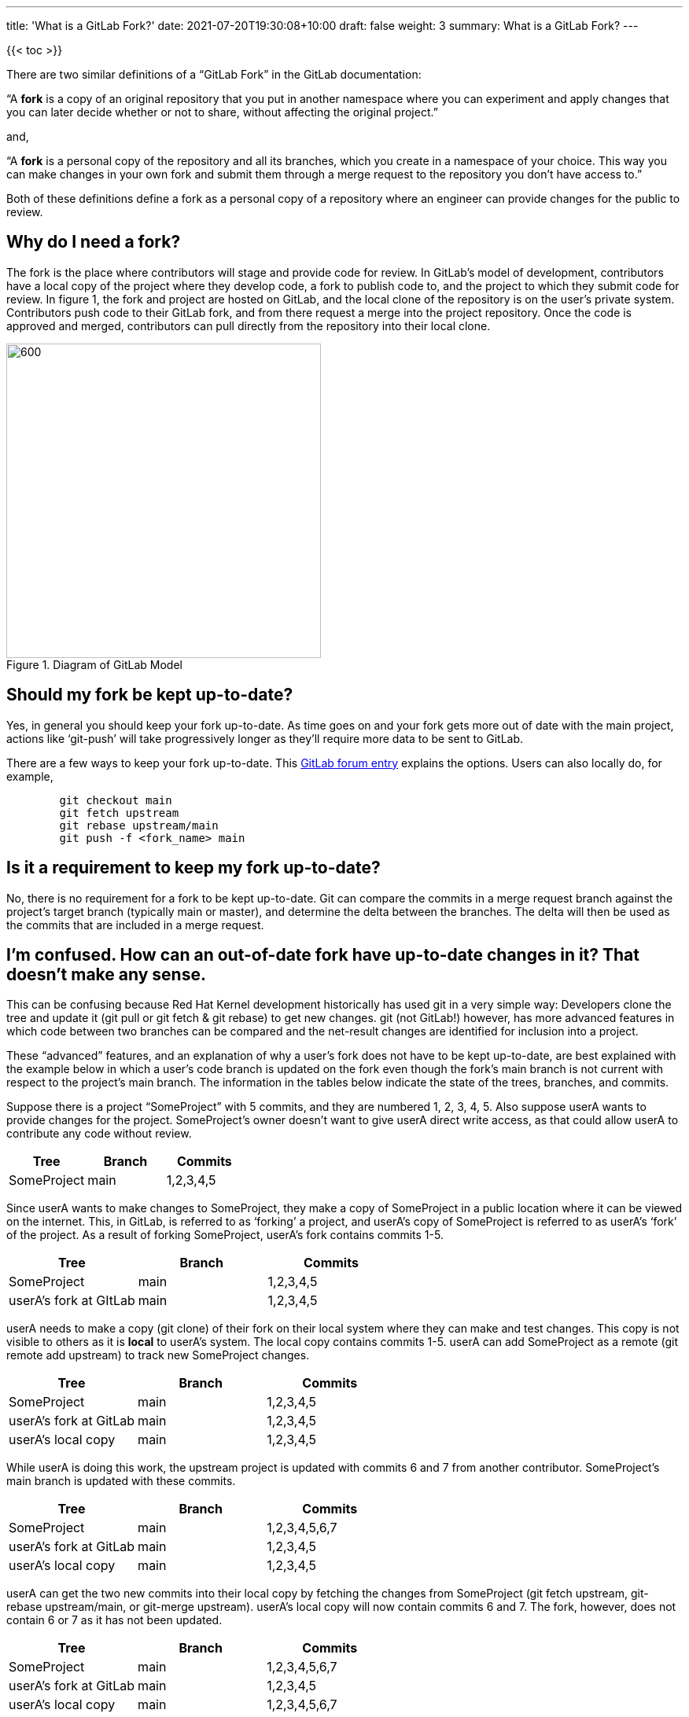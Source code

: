 ---
title: 'What is a GitLab Fork?'
date: 2021-07-20T19:30:08+10:00
draft: false
weight: 3
summary: What is a GitLab Fork?
---

{{< toc >}}

There are two similar definitions of a “GitLab Fork” in the GitLab documentation:

“A *fork* is a copy of an original repository that you put in another namespace where you can experiment and apply changes that you can later decide whether or not to share, without affecting the original project.”

and,

“A *fork* is a personal copy of the repository and all its branches, which you create in a namespace of your choice. This way you can make changes in your own fork and submit them through a merge request to the repository you don’t have access to.”

Both of these definitions define a fork as a personal copy of a repository where an engineer can provide changes for the public to review.

== Why do I need a fork?


The fork is the place where contributors will stage and provide code for review. In GitLab’s model of development, contributors have a local copy of the project where they develop code, a fork to publish code to, and the project to which they submit code for review.  In figure 1, the fork and project are hosted on GitLab, and the local clone of the repository is on the user’s private system.  Contributors push code to their GitLab fork, and from there request a merge into the project repository.  Once the code is approved and merged, contributors can pull directly from the repository into their local clone.

[#img-fork]
.Diagram of GitLab Model
image::images/what-is-a-gitlab-fork-image1.png[600,400,align="center"]


== Should my fork be kept up-to-date?

Yes, in general you should keep your fork up-to-date.  As time goes on and your fork gets more out of date with the main project, actions like ‘git-push’ will take progressively longer as they’ll require more data to be sent to GitLab.

There are a few ways to keep your fork up-to-date.  This https://forum.gitlab.com/t/refreshing-a-fork/32469/2[GitLab forum entry] explains the options.  Users can also locally do, for example,

----
	git checkout main
	git fetch upstream
	git rebase upstream/main
	git push -f <fork_name> main
----

== Is it a requirement to keep my fork up-to-date?

No, there is no requirement for a fork to be kept up-to-date.  Git can compare the commits in a merge request branch against the project’s target branch (typically main or master), and determine the delta between the branches.  The delta will then be used as the commits that are included in a merge request.

== I’m confused.  How can an out-of-date fork have up-to-date changes in it?  That doesn’t make any sense.

This can be confusing because Red Hat Kernel development historically has used git in a very simple way: Developers clone the tree and update it (git pull or git fetch & git rebase) to get new changes.  git (not GitLab!) however, has more advanced features in which code between two branches can be compared and the net-result changes are identified for inclusion into a project.

These “advanced” features, and an explanation of why a user’s fork does not have to be kept up-to-date, are best explained with the example below in which a user’s code branch is updated on the fork even though the fork’s main branch is not current with respect to the project’s main branch.  The information in the tables below indicate the state of the trees, branches, and commits.

Suppose there is a project “SomeProject” with 5 commits, and they are numbered 1, 2, 3, 4, 5.  Also suppose userA wants to provide changes for the project.  SomeProject’s owner doesn’t want to give userA direct write access, as that could allow userA to contribute any code without review.


|===
|Tree|Branch|Commits

|SomeProject|main|1,2,3,4,5
|===

Since userA wants to make changes to SomeProject, they make a copy of SomeProject in a public location where it can be viewed on the internet.  This, in GitLab, is referred to as ‘forking’ a project, and userA’s copy of SomeProject is referred to as userA’s ‘fork’ of the project.  As a result of forking SomeProject, userA’s fork contains commits 1-5.

|===
|Tree|Branch|Commits

|SomeProject|main|1,2,3,4,5
|userA’s fork at GItLab|main|1,2,3,4,5
|===

userA needs to make a copy (git clone) of their fork on their local system where they can make and test changes.  This copy is not visible to others as it is *local* to userA’s system.  The local copy contains commits 1-5. userA can add SomeProject as a remote (git remote add upstream) to track new SomeProject changes.

|===
|Tree|Branch|Commits

|SomeProject|main|1,2,3,4,5
|userA’s fork at GitLab|main|1,2,3,4,5
|userA’s local copy|main|1,2,3,4,5
|===

While userA is doing this work, the upstream project is updated with commits 6 and 7 from another contributor.  SomeProject’s main branch is updated with these commits.

|===
|Tree|Branch|Commits

|SomeProject|main|1,2,3,4,5,6,7
|userA’s fork at GitLab|main|1,2,3,4,5
|userA’s local copy|main|1,2,3,4,5
|===






userA can get the two new commits into their local copy by fetching the changes from SomeProject (git fetch upstream, git-rebase upstream/main, or git-merge upstream).  userA’s local copy will now contain commits 6 and 7.  The fork, however, does not contain 6 or 7 as it has not been updated.

|===
|Tree|Branch|Commits

|SomeProject|main|1,2,3,4,5,6,7
|userA’s fork at GitLab|main|1,2,3,4,5
|userA’s local copy|main|1,2,3,4,5,6,7
|===

userA creates a branch in their local tree, userA_branch, makes some modifications, and commits the changes to the branch.  ie) userA adds userA_commit on the userA_branch.

|===
|Tree|Branch|Commits

|SomeProject|main|1,2,3,4,5,6,7
|userA’s fork at GitLab|main|1,2,3,4,5
|userA’s local copy|main|1,2,3,4,5,6,7
|userA’s local copy|userA_branch|1,2,3,4,5,6,7,userA_commit
|===

userA cannot directly commit their changes to SomeProject.  They must provide the code for review and do this by publishing their code.  In other words, userA wants to request that the changes in userA_branch be added to SomeProject.  This is done in two steps; first userA must make the code publicly available, and then request that the code be reviewed for inclusion into the main project.












In order to make the code publicly available, userA copies the userA_branch (git push fork userA_branch) that contains userA_commit to their public fork.  This creates a branch with the same name on the fork that includes commits 6, 7, and userA_commit.

|===
|Tree|Branch|Commits

|SomeProject|main|1,2,3,4,5,6,7
|userA’s fork at GitLab|main|1,2,3,4,5
|userA’s fork at GitLab|userA_branch|1,2,3,4,5,6,7,userA_commit
|userA’s local copy|main|1,2,3,4,5,6,7
|userA’s local copy|userA_branch|1,2,3,4,5,6,7,userA_commit
|===

userA then must request a review of the code in userA_branch in their fork.  They do this by opening a merge request with SomeProject (lab mr create) in GitLab.  GitLab, on the server side, executes ‘git-merge --no-commit’ to determine the commit delta between the fork’s userA_branch and SomeProject’s main branch.  As a result, a merge request containing the *net change *(ie, userA_commit) is generated.

In simpler terms, the branches SomeProject:main and userA’s fork:userA_branch are compared for merge and the result is a merge request containing userA_commit.   The two branches are highlighted in the table below, and the commit delta between the two branches is userA_commit.  As can be seen, the state of userA’s fork:main does not impact the merge request.

|===
|Tree|Branch|Commits

|SomeProject|main|1,2,3,4,5,6,7
|userA’s fork at GitLab|main|1,2,3,4,5
|userA’s fork at GitLab|userA_branch|1,2,3,4,5,6,7,userA_commit
|userA’s local copy|main|1,2,3,4,5,6,7
|userA’s local copy|userA_branch|1,2,3,4,5,6,7,userA_commit
|===

